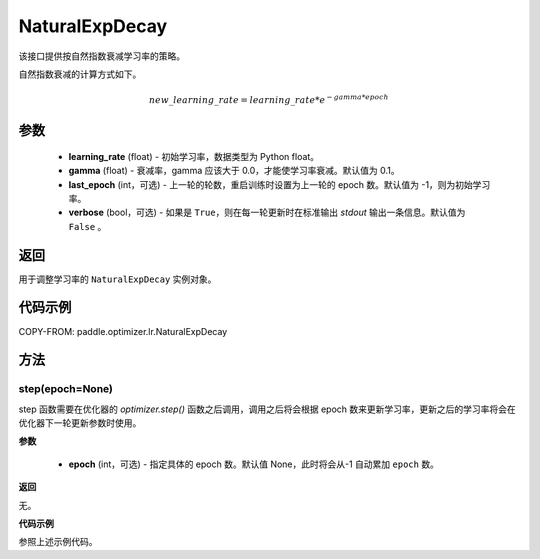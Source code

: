 .. _cn_api_paddle_optimizer_lr_NaturalExpDecay:

NaturalExpDecay
-------------------------------

.. py:class:: paddle.optimizer.lr.NaturalExpDecay(learning_rate, gama, last_epoch=-1, verbose=False)

该接口提供按自然指数衰减学习率的策略。

自然指数衰减的计算方式如下。

.. math::

    new\_learning\_rate = learning\_rate * e^{- gamma * epoch}

参数
::::::::::::

    - **learning_rate** (float) - 初始学习率，数据类型为 Python float。
    - **gamma** (float) - 衰减率，gamma 应该大于 0.0，才能使学习率衰减。默认值为 0.1。
    - **last_epoch** (int，可选) - 上一轮的轮数，重启训练时设置为上一轮的 epoch 数。默认值为 -1，则为初始学习率。
    - **verbose** (bool，可选) - 如果是 ``True``，则在每一轮更新时在标准输出 `stdout` 输出一条信息。默认值为 ``False`` 。

返回
::::::::::::
用于调整学习率的 ``NaturalExpDecay`` 实例对象。

代码示例
::::::::::::

COPY-FROM: paddle.optimizer.lr.NaturalExpDecay

方法
::::::::::::
step(epoch=None)
'''''''''

step 函数需要在优化器的 `optimizer.step()` 函数之后调用，调用之后将会根据 epoch 数来更新学习率，更新之后的学习率将会在优化器下一轮更新参数时使用。

**参数**

  - **epoch** (int，可选) - 指定具体的 epoch 数。默认值 None，此时将会从-1 自动累加 ``epoch`` 数。

**返回**

无。

**代码示例**

参照上述示例代码。
